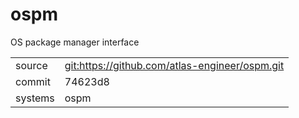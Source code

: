 * ospm

OS package manager interface

|---------+------------------------------------------------|
| source  | git:https://github.com/atlas-engineer/ospm.git |
| commit  | 74623d8                                        |
| systems | ospm                                           |
|---------+------------------------------------------------|
